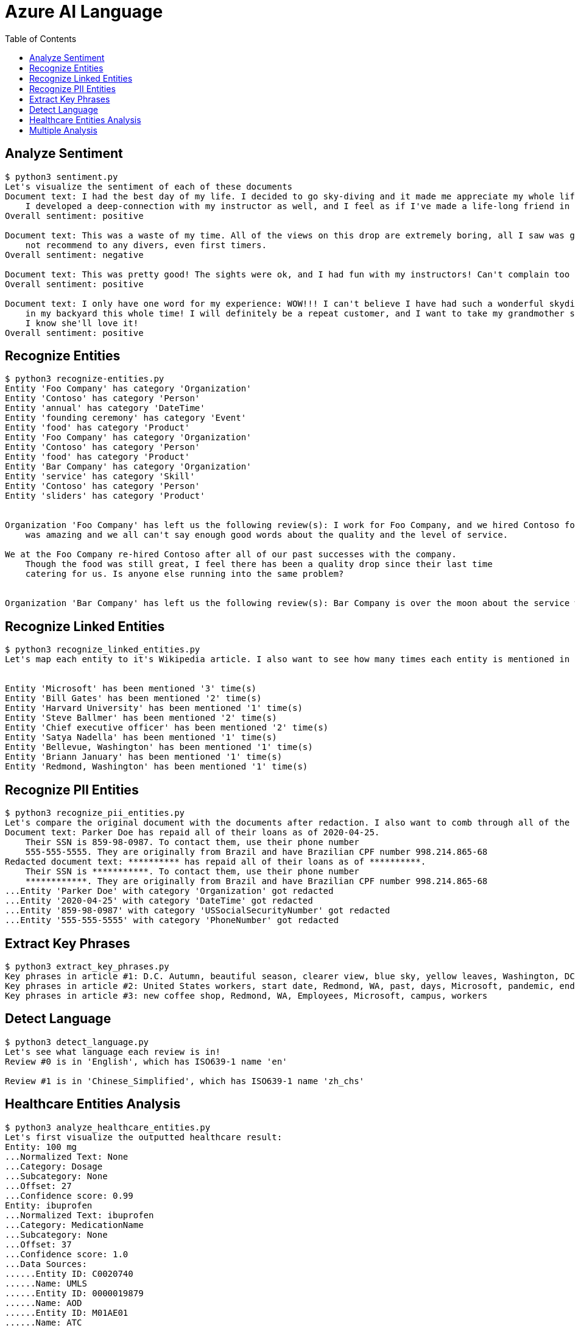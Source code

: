 = Azure AI Language 
:toc: manual

== Analyze Sentiment

[source, bash]
----
$ python3 sentiment.py 
Let's visualize the sentiment of each of these documents
Document text: I had the best day of my life. I decided to go sky-diving and it made me appreciate my whole life so much more.
    I developed a deep-connection with my instructor as well, and I feel as if I've made a life-long friend in her.
Overall sentiment: positive

Document text: This was a waste of my time. All of the views on this drop are extremely boring, all I saw was grass. 0/10 would
    not recommend to any divers, even first timers.
Overall sentiment: negative

Document text: This was pretty good! The sights were ok, and I had fun with my instructors! Can't complain too much about my experience
Overall sentiment: positive

Document text: I only have one word for my experience: WOW!!! I can't believe I have had such a wonderful skydiving company right
    in my backyard this whole time! I will definitely be a repeat customer, and I want to take my grandmother skydiving too,
    I know she'll love it!
Overall sentiment: positive
----

== Recognize Entities

[source, bash]
----
$ python3 recognize-entities.py 
Entity 'Foo Company' has category 'Organization'
Entity 'Contoso' has category 'Person'
Entity 'annual' has category 'DateTime'
Entity 'founding ceremony' has category 'Event'
Entity 'food' has category 'Product'
Entity 'Foo Company' has category 'Organization'
Entity 'Contoso' has category 'Person'
Entity 'food' has category 'Product'
Entity 'Bar Company' has category 'Organization'
Entity 'service' has category 'Skill'
Entity 'Contoso' has category 'Person'
Entity 'sliders' has category 'Product'


Organization 'Foo Company' has left us the following review(s): I work for Foo Company, and we hired Contoso for our annual founding ceremony. The food
    was amazing and we all can't say enough good words about the quality and the level of service.

We at the Foo Company re-hired Contoso after all of our past successes with the company.
    Though the food was still great, I feel there has been a quality drop since their last time
    catering for us. Is anyone else running into the same problem?


Organization 'Bar Company' has left us the following review(s): Bar Company is over the moon about the service we received from Contoso, the best sliders ever!!!!
----

== Recognize Linked Entities

[source, bash]
----
$ python3 recognize_linked_entities.py 
Let's map each entity to it's Wikipedia article. I also want to see how many times each entity is mentioned in a document


Entity 'Microsoft' has been mentioned '3' time(s)
Entity 'Bill Gates' has been mentioned '2' time(s)
Entity 'Harvard University' has been mentioned '1' time(s)
Entity 'Steve Ballmer' has been mentioned '2' time(s)
Entity 'Chief executive officer' has been mentioned '2' time(s)
Entity 'Satya Nadella' has been mentioned '1' time(s)
Entity 'Bellevue, Washington' has been mentioned '1' time(s)
Entity 'Briann January' has been mentioned '1' time(s)
Entity 'Redmond, Washington' has been mentioned '1' time(s)
----

== Recognize PII Entities

[source, bash]
----
$ python3 recognize_pii_entities.py 
Let's compare the original document with the documents after redaction. I also want to comb through all of the entities that got redacted
Document text: Parker Doe has repaid all of their loans as of 2020-04-25.
    Their SSN is 859-98-0987. To contact them, use their phone number
    555-555-5555. They are originally from Brazil and have Brazilian CPF number 998.214.865-68
Redacted document text: ********** has repaid all of their loans as of **********.
    Their SSN is ***********. To contact them, use their phone number
    ************. They are originally from Brazil and have Brazilian CPF number 998.214.865-68
...Entity 'Parker Doe' with category 'Organization' got redacted
...Entity '2020-04-25' with category 'DateTime' got redacted
...Entity '859-98-0987' with category 'USSocialSecurityNumber' got redacted
...Entity '555-555-5555' with category 'PhoneNumber' got redacted
----

== Extract Key Phrases

[source, bash]
----
$ python3 extract_key_phrases.py 
Key phrases in article #1: D.C. Autumn, beautiful season, clearer view, blue sky, yellow leaves, Washington, DC, trees, city, forests, ground
Key phrases in article #2: United States workers, start date, Redmond, WA, past, days, Microsoft, pandemic, end, sight
Key phrases in article #3: new coffee shop, Redmond, WA, Employees, Microsoft, campus, workers
----

== Detect Language

[source, bash]
----
$ python3 detect_language.py 
Let's see what language each review is in!
Review #0 is in 'English', which has ISO639-1 name 'en'

Review #1 is in 'Chinese_Simplified', which has ISO639-1 name 'zh_chs'
----

== Healthcare Entities Analysis

[source, bash]
----
$ python3 analyze_healthcare_entities.py 
Let's first visualize the outputted healthcare result:
Entity: 100 mg
...Normalized Text: None
...Category: Dosage
...Subcategory: None
...Offset: 27
...Confidence score: 0.99
Entity: ibuprofen
...Normalized Text: ibuprofen
...Category: MedicationName
...Subcategory: None
...Offset: 37
...Confidence score: 1.0
...Data Sources:
......Entity ID: C0020740
......Name: UMLS
......Entity ID: 0000019879
......Name: AOD
......Entity ID: M01AE01
......Name: ATC
......Entity ID: 0046165
......Name: CCPSS
......Entity ID: 0000006519
......Name: CHV
......Entity ID: 2270-2077
......Name: CSP
......Entity ID: DB01050
......Name: DRUGBANK
......Entity ID: 1611
......Name: GS
......Entity ID: sh97005926
......Name: LCH_NW
......Entity ID: LP16165-0
......Name: LNC
......Entity ID: 40458
......Name: MEDCIN
......Entity ID: d00015
......Name: MMSL
......Entity ID: D007052
......Name: MSH
......Entity ID: WK2XYI10QM
......Name: MTHSPL
......Entity ID: C561
......Name: NCI
......Entity ID: 002377
......Name: NDDF
......Entity ID: CDR0000040475
......Name: PDQ
......Entity ID: x02MO
......Name: RCD
......Entity ID: 5640
......Name: RXNORM
......Entity ID: E-7772
......Name: SNM
......Entity ID: C-603C0
......Name: SNMI
......Entity ID: 387207008
......Name: SNOMEDCT_US
......Entity ID: m39860
......Name: USP
......Entity ID: MTHU000060
......Name: USPMG
......Entity ID: 4017840
......Name: VANDF
Entity: 3 mg
...Normalized Text: None
...Category: Dosage
...Subcategory: None
...Offset: 52
...Confidence score: 0.98
Entity: potassium
...Normalized Text: potassium
...Category: MedicationName
...Subcategory: None
...Offset: 60
...Confidence score: 1.0
...Data Sources:
......Entity ID: C0032821
......Name: UMLS
......Entity ID: 0000002435
......Name: AOD
......Entity ID: 1006930
......Name: CCPSS
......Entity ID: 0000010004
......Name: CHV
......Entity ID: 32051
......Name: CPM
......Entity ID: 2390-5099
......Name: CSP
......Entity ID: DB14500
......Name: DRUGBANK
......Entity ID: 2493
......Name: GS
......Entity ID: U003782
......Name: LCH
......Entity ID: sh85105593
......Name: LCH_NW
......Entity ID: LP15098-4
......Name: LNC
......Entity ID: 41250
......Name: MEDCIN
......Entity ID: 5321
......Name: MMSL
......Entity ID: D011188
......Name: MSH
......Entity ID: U000145
......Name: MTH
......Entity ID: RWP5GA015D
......Name: MTHSPL
......Entity ID: C765
......Name: NCI
......Entity ID: 000763
......Name: NDDF
......Entity ID: 39750
......Name: PSY
......Entity ID: X80D4
......Name: RCD
......Entity ID: 8588
......Name: RXNORM
......Entity ID: F-10530
......Name: SNM
......Entity ID: C-13500
......Name: SNMI
......Entity ID: 88480006
......Name: SNOMEDCT_US
......Entity ID: 4017695
......Name: VANDF
Entity: 10 mg
...Normalized Text: None
...Category: Dosage
...Subcategory: None
...Offset: 94
...Confidence score: 0.99
Entity: Zocor
...Normalized Text: Zocor
...Category: MedicationName
...Subcategory: None
...Offset: 103
...Confidence score: 1.0
...Data Sources:
......Entity ID: C0678181
......Name: UMLS
......Entity ID: 0000042766
......Name: CHV
......Entity ID: 5001-0024
......Name: CSP
......Entity ID: 1546
......Name: MMSL
......Entity ID: D019821
......Name: MSH
......Entity ID: C29454
......Name: NCI
......Entity ID: CDR0000455226
......Name: PDQ
......Entity ID: x03d7
......Name: RCD
......Entity ID: 196503
......Name: RXNORM
Relation of type: DosageOfMedication has the following roles
...Role 'Dosage' with entity '100 mg'
...Role 'Medication' with entity 'ibuprofen'
Relation of type: DosageOfMedication has the following roles
...Role 'Dosage' with entity '3 mg'
...Role 'Medication' with entity 'potassium'
Relation of type: DosageOfMedication has the following roles
...Role 'Dosage' with entity '10 mg'
...Role 'Medication' with entity 'Zocor'
------------------------------------------
Entity: 50 mg
...Normalized Text: None
...Category: Dosage
...Subcategory: None
...Offset: 27
...Confidence score: 0.99
Entity: ibuprofen
...Normalized Text: ibuprofen
...Category: MedicationName
...Subcategory: None
...Offset: 36
...Confidence score: 1.0
...Data Sources:
......Entity ID: C0020740
......Name: UMLS
......Entity ID: 0000019879
......Name: AOD
......Entity ID: M01AE01
......Name: ATC
......Entity ID: 0046165
......Name: CCPSS
......Entity ID: 0000006519
......Name: CHV
......Entity ID: 2270-2077
......Name: CSP
......Entity ID: DB01050
......Name: DRUGBANK
......Entity ID: 1611
......Name: GS
......Entity ID: sh97005926
......Name: LCH_NW
......Entity ID: LP16165-0
......Name: LNC
......Entity ID: 40458
......Name: MEDCIN
......Entity ID: d00015
......Name: MMSL
......Entity ID: D007052
......Name: MSH
......Entity ID: WK2XYI10QM
......Name: MTHSPL
......Entity ID: C561
......Name: NCI
......Entity ID: 002377
......Name: NDDF
......Entity ID: CDR0000040475
......Name: PDQ
......Entity ID: x02MO
......Name: RCD
......Entity ID: 5640
......Name: RXNORM
......Entity ID: E-7772
......Name: SNM
......Entity ID: C-603C0
......Name: SNMI
......Entity ID: 387207008
......Name: SNOMEDCT_US
......Entity ID: m39860
......Name: USP
......Entity ID: MTHU000060
......Name: USPMG
......Entity ID: 4017840
......Name: VANDF
Entity: 2 mg
...Normalized Text: None
...Category: Dosage
...Subcategory: None
...Offset: 51
...Confidence score: 1.0
Entity: Coumadin
...Normalized Text: Coumadin
...Category: MedicationName
...Subcategory: None
...Offset: 59
...Confidence score: 1.0
...Data Sources:
......Entity ID: C0699129
......Name: UMLS
......Entity ID: 0000044372
......Name: CHV
......Entity ID: 0397-0420
......Name: CSP
......Entity ID: 146
......Name: MMSL
......Entity ID: D014859
......Name: MSH
......Entity ID: C1658
......Name: NCI
......Entity ID: CDR0000039740
......Name: PDQ
......Entity ID: x02iF
......Name: RCD
......Entity ID: 202421
......Name: RXNORM
Relation of type: DosageOfMedication has the following roles
...Role 'Dosage' with entity '50 mg'
...Role 'Medication' with entity 'ibuprofen'
Relation of type: DosageOfMedication has the following roles
...Role 'Dosage' with entity '2 mg'
...Role 'Medication' with entity 'Coumadin'
------------------------------------------
Now, let's get all of medication dosage relations from the documents
----

== Multiple Analysis

[source, bash]
----
$ python3 multi-analytics.py 

Document text: We went to Contoso Steakhouse located at midtown NYC last week for a dinner party, and we adore the spot! They provide marvelous food and they have a great menu. The chief cook happens to be the owner (I think his name is John Doe) and he is super nice, coming out of the kitchen and greeted us all.
...Results of Recognize Entities Action:
......Entity: Contoso Steakhouse
.........Category: Location
.........Confidence Score: 0.99
.........Offset: 11
......Entity: midtown
.........Category: Location
.........Confidence Score: 0.52
.........Offset: 41
......Entity: NYC
.........Category: Location
.........Confidence Score: 1.0
.........Offset: 49
......Entity: last week
.........Category: DateTime
.........Confidence Score: 1.0
.........Offset: 53
......Entity: dinner party
.........Category: Event
.........Confidence Score: 0.78
.........Offset: 69
......Entity: food
.........Category: Product
.........Confidence Score: 0.57
.........Offset: 129
......Entity: chief cook
.........Category: PersonType
.........Confidence Score: 0.71
.........Offset: 166
......Entity: owner
.........Category: PersonType
.........Confidence Score: 0.98
.........Offset: 195
......Entity: John Doe
.........Category: Person
.........Confidence Score: 0.99
.........Offset: 222
......Entity: kitchen
.........Category: Location
.........Confidence Score: 0.97
.........Offset: 272
...Results of Recognize PII Entities action:
......Entity: chief cook
.........Category: PersonType
.........Confidence Score: 0.71
......Entity: owner
.........Category: PersonType
.........Confidence Score: 0.98
......Entity: John Doe
.........Category: Person
.........Confidence Score: 0.99
...Results of Extract Key Phrases action:
......Key Phrases: ['Contoso Steakhouse', 'midtown NYC', 'dinner party', 'marvelous food', 'great menu', 'chief cook', 'John Doe', 'spot', 'owner', 'name', 'kitchen']
...Results of Recognize Linked Entities action:
......Entity name: Steakhouse
.........Data source: Wikipedia
.........Data source language: en
.........Data source entity ID: Steakhouse
.........Data source URL: https://en.wikipedia.org/wiki/Steakhouse
.........Document matches:
............Match text: Steakhouse
............Confidence Score: 0.75
............Offset: 19
............Length: 10
......Entity name: New York City
.........Data source: Wikipedia
.........Data source language: en
.........Data source entity ID: New York City
.........Data source URL: https://en.wikipedia.org/wiki/New_York_City
.........Document matches:
............Match text: NYC
............Confidence Score: 0.37
............Offset: 49
............Length: 3
......Entity name: John Doe
.........Data source: Wikipedia
.........Data source language: en
.........Data source entity ID: John Doe
.........Data source URL: https://en.wikipedia.org/wiki/John_Doe
.........Document matches:
............Match text: John Doe
............Confidence Score: 0.05
............Offset: 222
............Length: 8
...Results of Analyze Sentiment action:
......Overall sentiment: positive
......Scores: positive=1.0;                 neutral=0.0;                 negative=0.0 

------------------------------------------

Document text: We enjoyed very much dining in the place! The Sirloin steak I ordered was tender and juicy, and the place was impeccably clean. You can even pre-order from their online menu at www.contososteakhouse.com, call 312-555-0176 or send email to order@contososteakhouse.com! The only complaint I have is the food didn't come fast enough. Overall I highly recommend it!
...Results of Recognize Entities Action:
......Entity: place
.........Category: Location
.........Confidence Score: 0.65
.........Offset: 35
......Entity: Sirloin steak
.........Category: Product
.........Confidence Score: 0.98
.........Offset: 46
......Entity: www.contososteakhouse.com
.........Category: URL
.........Confidence Score: 0.8
.........Offset: 177
......Entity: 312-555-0176
.........Category: PhoneNumber
.........Confidence Score: 0.8
.........Offset: 209
......Entity: order@contososteakhouse.com
.........Category: Email
.........Confidence Score: 0.8
.........Offset: 239
......Entity: food
.........Category: Product
.........Confidence Score: 0.9
.........Offset: 301
...Results of Recognize PII Entities action:
......Entity: www.contososteakhouse.com
.........Category: URL
.........Confidence Score: 0.8
......Entity: 312-555-0176
.........Category: PhoneNumber
.........Confidence Score: 0.8
......Entity: order@contososteakhouse.com
.........Category: Email
.........Confidence Score: 0.8
...Results of Extract Key Phrases action:
......Key Phrases: ['The Sirloin steak', 'online menu', 'dining', 'place', 'order', 'contososteakhouse', 'email', 'complaint', 'food']
...Results of Recognize Linked Entities action:
......Entity name: Sirloin steak
.........Data source: Wikipedia
.........Data source language: en
.........Data source entity ID: Sirloin steak
.........Data source URL: https://en.wikipedia.org/wiki/Sirloin_steak
.........Document matches:
............Match text: Sirloin steak
............Confidence Score: 0.69
............Offset: 46
............Length: 13
...Results of Analyze Sentiment action:
......Overall sentiment: mixed
......Scores: positive=0.75;                 neutral=0.0;                 negative=0.25 

------------------------------------------
----
